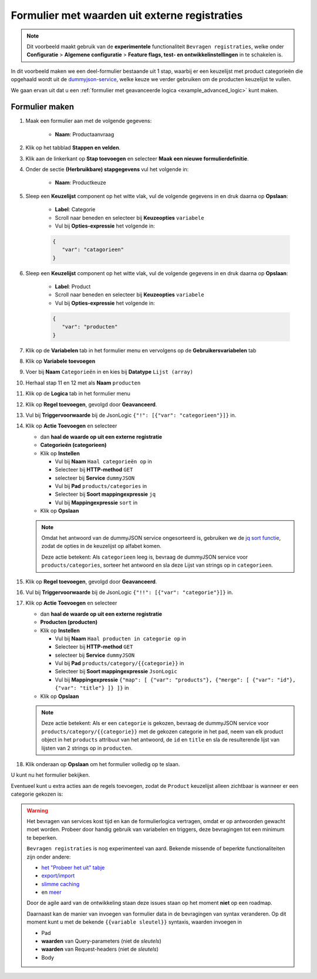 .. _example_service_fetch:

==============================================
Formulier met waarden uit externe registraties
==============================================

.. note::

   Dit voorbeeld maakt gebruik van de **experimentele** functionaliteit ``Bevragen
   registraties``, welke onder **Configuratie** > **Algemene configuratie** >
   **Feature flags, test- en ontwikkelinstellingen** in te schakelen is.

In dit voorbeeld maken we een deel-formulier bestaande uit 1 stap, waarbij er een keuzelijst
met product categorieën die opgehaald wordt uit de `dummyjson-service`_, welke
keuze we verder gebruiken om de producten keuzelijst te vullen.

We gaan ervan uit dat u een :ref:`formulier met geavanceerde logica
<example_advanced_logic>` kunt maken.

Formulier maken
===============

#. Maak een formulier aan met de volgende gegevens:

    * **Naam**: Productaanvraag

#. Klik op het tabblad **Stappen en velden**.
#. Klik aan de linkerkant op **Stap toevoegen** en selecteer **Maak een nieuwe
   formulierdefinitie**.
#. Onder de sectie **(Herbruikbare) stapgegevens** vul het volgende in:

    * **Naam**: Productkeuze

#. Sleep een **Keuzelijst** component op het witte vlak, vul de volgende
   gegevens in en druk daarna op **Opslaan**:

    * **Label**: Categorie
    * Scroll naar beneden en selecteer bij **Keuzeopties** ``variabele``
    * Vul bij **Opties-expressie** het volgende in:

    .. code-block:: json

      {
         "var": "catagorieen"
      }

#. Sleep een **Keuzelijst** component op het witte vlak, vul de volgende
   gegevens in en druk daarna op **Opslaan**:

    * **Label**: Product
    * Scroll naar beneden en selecteer bij **Keuzeopties** ``variabele``
    * Vul bij **Opties-expressie** het volgende in:

    .. code-block:: json

      {
         "var": "producten"
      }

#. Klik op de **Variabelen** tab in het formulier menu en vervolgens op de **Gebruikersvariabelen** tab

#. Klik op **Variabele toevoegen**
#. Voer bij **Naam** ``Categorieën`` in en kies bij **Datatype** ``Lijst (array)``
#. Herhaal stap 11 en 12 met als **Naam** ``producten``

#.  Klik op de **Logica** tab in het formulier menu
#.  Klik op **Regel toevoegen**, gevolgd door **Geavanceerd**.
#.  Vul bij **Triggervoorwaarde** bij de JsonLogic 
    ``{"!": [{"var": "categorieen"}]}`` in.

#.  Klik op **Actie Toevoegen** en selecteer

    * dan **haal de waarde op uit een externe registratie**
    * **Categorieën (categorieen)**
    * Klik op **Instellen**

      * Vul bij **Naam** ``Haal categorieën op`` in
      * Selecteer bij **HTTP-method** ``GET``
      * selecteer bij **Service** ``dummyJSON``
      * Vul bij **Pad** ``products/categories`` in
      * Selecteer bij **Soort mappingexpressie** ``jq``
      * Vul bij **Mappingexpressie** ``sort`` in

    * Klik op **Opslaan**

    .. note::

        Omdat het antwoord van de dummyJSON service ongesorteerd is, gebruiken
        we de `jq sort functie`_, zodat de opties in de keuzelijst op alfabet
        komen.

        |fetch_categories|

        Deze actie betekent: Als ``categorieen`` leeg is, bevraag de dummyJSON
        service voor ``products/categories``, sorteer het antwoord en sla deze
        Lijst van strings op in ``categorieen``.

#.  Klik op **Regel toevoegen**, gevolgd door **Geavanceerd**.
#.  Vul bij **Triggervoorwaarde** bij de JsonLogic 
    ``{"!!": [{"var": "categorie"}]}`` in.

#.  Klik op **Actie Toevoegen** en selecteer

    * dan **haal de waarde op uit een externe registratie**
    * **Producten (producten)**
    * Klik op **Instellen**

      * Vul bij **Naam** ``Haal producten in categorie op`` in
      * Selecteer bij **HTTP-method** ``GET``
      * selecteer bij **Service** ``dummyJSON``
      * Vul bij **Pad** ``products/category/{{categorie}}`` in
      * Selecteer bij **Soort mappingexpressie** ``JsonLogic``
      * Vul bij **Mappingexpressie** ``{"map": [
        {"var": "products"},
        {"merge": [ {"var": "id"}, {"var": "title"} ]}
        ]}`` in

    * Klik op **Opslaan**

    .. note::

       |fetch_products|

       Deze actie betekent: Als er een ``categorie`` is gekozen, bevraag de
       dummyJSON service voor ``products/category/{{categorie}}`` met de
       gekozen categorie in het pad, neem van elk product object in het
       ``products`` attribuut van het antwoord, de ``id`` en ``title`` en sla
       de resulterende lijst van lijsten van 2 strings op in ``producten``.

#.  Klik onderaan op **Opslaan** om het formulier volledig op te slaan.

U kunt nu het formulier bekijken.

Eventueel kunt u extra acties aan de regels toevoegen, zodat de ``Product``
keuzelijst alleen zichtbaar is wanneer er een categorie gekozen is:

|logic|

.. warning::

   Het bevragen van services kost tijd en kan de formulierlogica vertragen,
   omdat er op antwoorden gewacht moet worden. Probeer door handig gebruik van
   variabelen en triggers, deze bevragingen tot een minimum te beperken.

   ``Bevragen registraties`` is nog experimenteel van aard. Bekende missende of
   beperkte functionaliteiten zijn onder andere:

   * `het "Probeer het uit" tabje <https://github.com/open-formulieren/open-forms/issues/2777>`_
   * `export/import <https://github.com/open-formulieren/open-forms/issues/2683>`_
   * `slimme caching <https://github.com/open-formulieren/open-forms/issues/2688>`_
   * en `meer <https://github.com/open-formulieren/open-forms/labels/topic%3A%20hergebruik%20waarden>`_

   Door de agile aard van de ontwikkeling staan deze issues staan op het moment
   **niet** op een roadmap.
   
   Daarnaast kan de manier van invoegen van formulier data in de bevragingen
   van syntax veranderen. Op dit moment kunt u met de bekende ``{{variable
   sleutel}}`` syntaxis, waarden invoegen in

   * Pad
   * **waarden** van Query-parameters (niet de *sleutels*)
   * **waarden** van Request-headers (niet de *sleutels*)
   * Body

.. |fetch_categories|
   image:: _assets/service_fetch_categories.png
   :alt: screenshot van de servicebevraging "Haal categorieën op"

.. |fetch_products|
   image:: _assets/service_fetch_products_in_category.png
   :alt: screenshot van de servicebevraging "Haal productin in categorie op"

.. |logic| 
   image:: _assets/service_fetch_logic.png
   :alt: screenshot met extra acties "wijzig een attribuut van een veld/component" Productkeuze: Product (product) verborgen "Ja" resp. "Nee"

.. _dummyjson-service: https://dummyjson.com/docs
.. _jq sort functie: https://jqlang.github.io/jq/manual/#sort,sort_by(path_expression)
